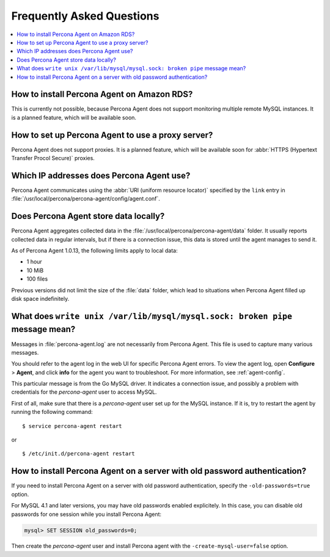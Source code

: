 .. _faq:

Frequently Asked Questions
==========================

.. contents::
   :local:

How to install Percona Agent on Amazon RDS?
-------------------------------------------

This is currently not possible,
because Percona Agent does not support
monitoring multiple remote MySQL instances.
It is a planned feature, which will be available soon.

How to set up Percona Agent to use a proxy server?
--------------------------------------------------

Percona Agent does not support proxies.
It is a planned feature, which will be available soon for
:abbr:`HTTPS (Hypertext Transfer Procol Secure)` proxies.

Which IP addresses does Percona Agent use?
------------------------------------------

Percona Agent communicates using the :abbr:`URI (uniform resource locator)`
specified by the ``link`` entry in
:file:`/usr/local/percona/percona-agent/config/agent.conf`.

Does Percona Agent store data locally?
------------------------------------------

Percona Agent aggregates collected data in the
:file:`/usr/local/percona/percona-agent/data` folder.
It usually reports collected data in regular intervals,
but if there is a connection issue,
this data is stored until the agent manages to send it.

As of Percona Agent 1.0.13, the following limits apply to local data:

* 1 hour
* 10 MiB
* 100 files

Previous versions did not limit the size of the :file:`data` folder,
which lead to situations when Percona Agent filled up disk space indefinitely.

What does ``write unix /var/lib/mysql/mysql.sock: broken pipe`` message mean?
-----------------------------------------------------------------------------

Messages in :file:`percona-agent.log` are not necessarily from Percona Agent.
This file is used to capture many various messages.

You should refer to the agent log in the web UI
for specific Percona Agent errors.
To view the agent log, open **Configure** > **Agent**,
and click **info** for the agent you want to troubleshoot.
For more information, see :ref:`agent-config`.

This particular message is from the Go MySQL driver.
It indicates a connection issue,
and possibly a problem with credentials for the *percona-agent* user
to access MySQL.

First of all, make sure that there is a *percona-agent* user
set up for the MySQL instance.
If it is, try to restart the agent by running the following command::

$ service percona-agent restart

or

::

$ /etc/init.d/percona-agent restart

How to install Percona Agent on a server with old password authentication?
--------------------------------------------------------------------------

If you need to install Percona Agent on a server
with old password authentication, specify the ``-old-passwords=true`` option.

For MySQL 4.1 and later versions,
you may have old passwords enabled explicitely.
In this case, you can disable old passwords for one session
while you install Percona Agent:

.. code-block:: mysql

 mysql> SET SESSION old_passwords=0;

Then create the *percona-agent* user and install Percona agent
with the ``-create-mysql-user=false`` option.
